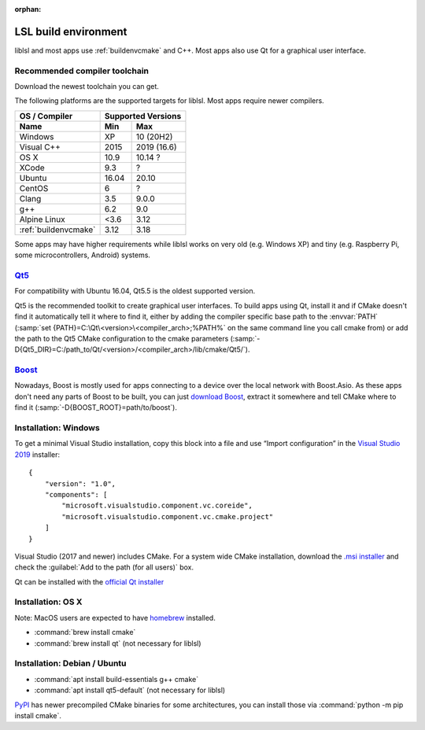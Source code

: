:orphan:

.. _lslbuildenv:

LSL build environment
=====================

liblsl and most apps use :ref:`buildenvcmake` and C++.
Most apps also use Qt for a graphical user interface.

Recommended compiler toolchain
------------------------------

Download the newest toolchain you can get.

The following platforms are the supported targets for liblsl.
Most apps require newer compilers.

========================= ====== ===========
OS / Compiler             Supported Versions
------------------------- ------------------
Name                      Min    Max
========================= ====== ===========
Windows                   XP     10 (20H2)
Visual C++                2015   2019 (16.6)
OS X                      10.9   10.14 ?
XCode                     9.3    ?
Ubuntu                    16.04  20.10
CentOS                    6      ?
Clang                     3.5    9.0.0
g++                       6.2    9.0
Alpine Linux              <3.6   3.12
:ref:`buildenvcmake`      3.12   3.18
========================= ====== ===========

Some apps may have higher requirements while liblsl works on very old
(e.g. Windows XP) and tiny (e.g. Raspberry Pi, some microcontrollers,
Android) systems.

.. _Qt5:


`Qt5 <http://qt.io>`__
----------------------

For compatibility with Ubuntu 16.04, Qt5.5 is the oldest supported
version.

Qt5 is the recommended toolkit to create graphical user interfaces.
To build apps using Qt, install it and if CMake doesn't find it automatically
tell it where to find it, either by adding the compiler specific base path to
the :envvar:`PATH`
(:samp:`set {PATH}=C:\Qt\<version>\<compiler_arch>;%PATH%`
on the same command line you call cmake from) or add the path to the Qt5 CMake
configuration to the cmake parameters
(:samp:`-D{Qt5_DIR}=C:/path_to/Qt/<version>/<compiler_arch>/lib/cmake/Qt5/`).

.. _boost:

`Boost <https://boost.org>`__
-----------------------------

Nowadays, Boost is mostly used for apps connecting to a device over the local network
with Boost.Asio. As these apps don't need any parts of Boost to be built, you can
just `download Boost <https://www.boost.org/users/download/>`__, extract it somewhere
and tell CMake where to find it (:samp:`-D{BOOST_ROOT}=path/to/boost`).

Installation: Windows
---------------------

To get a minimal Visual Studio installation, copy this block into a file and
use “Import configuration” in the
`Visual Studio 2019 <https://visualstudio.com/downloads>`_
installer:

::

   {
       "version": "1.0",
       "components": [
           "microsoft.visualstudio.component.vc.coreide",
           "microsoft.visualstudio.component.vc.cmake.project"
       ]
   }

Visual Studio (2017 and newer) includes CMake.
For a system wide CMake installation, download the
`.msi installer <https://cmake.org/download/>`__
and check the :guilabel:`Add to the path (for all users)` box.

Qt can be installed with the
`official Qt installer <http://download.qt.io/official_releases/online_installers/qt-unified-windows-x86-online.exe>`__

Installation: OS X
-------------------

Note: MacOS users are expected to have `homebrew <https://brew.sh/>`__ installed.

- :command:`brew install cmake`

- :command:`brew install qt` (not necessary for liblsl)

Installation: Debian / Ubuntu
-----------------------------

- :command:`apt install build-essentials g++ cmake`

- :command:`apt install qt5-default` (not necessary for liblsl)

`PyPI <https://pypi.org/project/cmake/>`_ has newer precompiled CMake binaries
for some architectures, you can install those via
:command:`python -m pip install cmake`.
